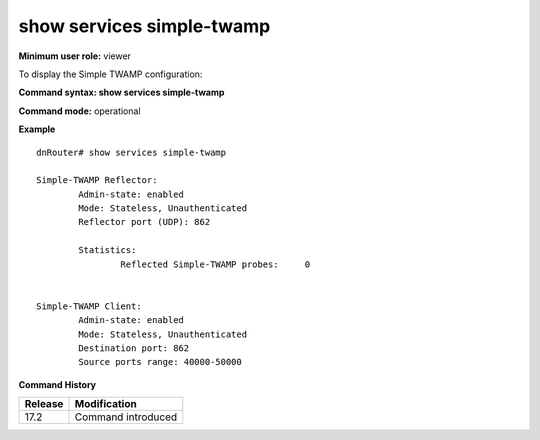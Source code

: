 show services simple-twamp
--------------------------

**Minimum user role:** viewer

To display the Simple TWAMP configuration:

**Command syntax: show services simple-twamp**

**Command mode:** operational



..
	**Internal Note**

	- Simple TWAMP current global configuration for both client and reflector


**Example**
::

	dnRouter# show services simple-twamp

	Simple-TWAMP Reflector:
		Admin-state: enabled
		Mode: Stateless, Unauthenticated
		Reflector port (UDP): 862

		Statistics:
			Reflected Simple-TWAMP probes:     0


	Simple-TWAMP Client:
		Admin-state: enabled
		Mode: Stateless, Unauthenticated
		Destination port: 862
		Source ports range: 40000-50000


.. **Help line:** Displays Simple TWAMP global configuration

**Command History**

+---------+------------------------------------+
| Release | Modification                       |
+=========+====================================+
| 17.2    | Command introduced                 |
+---------+------------------------------------+
